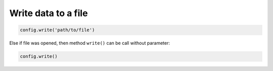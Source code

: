 .. _write_doc:

Write data to a file
====================

.. code:: python

    config.write('path/to/file')

Else if file was opened, then method ``write()`` can be call without parameter:

.. code:: python

    config.write()
